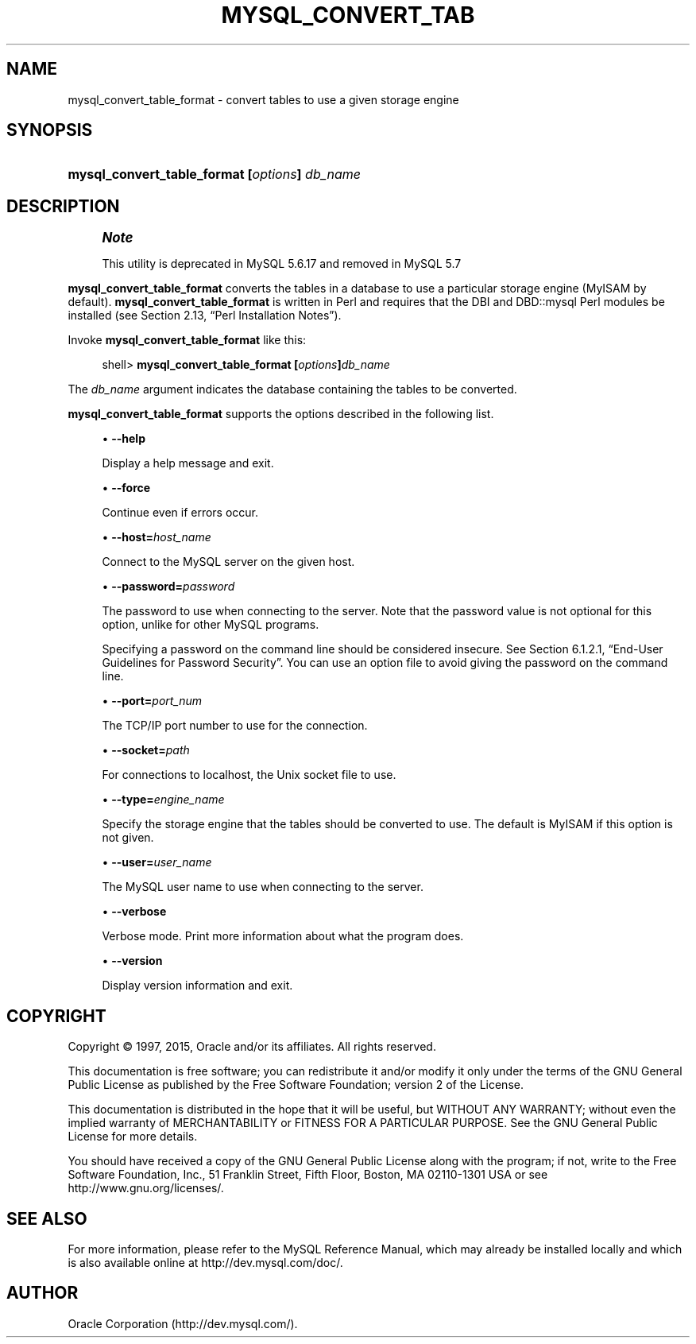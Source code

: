 '\" t
.\"     Title: \fBmysql_convert_table_format\fR
.\"    Author: [FIXME: author] [see http://docbook.sf.net/el/author]
.\" Generator: DocBook XSL Stylesheets v1.78.1 <http://docbook.sf.net/>
.\"      Date: 03/25/2015
.\"    Manual: MySQL Database System
.\"    Source: MySQL 5.6
.\"  Language: English
.\"
.TH "\FBMYSQL_CONVERT_TAB" "1" "03/25/2015" "MySQL 5\&.6" "MySQL Database System"
.\" -----------------------------------------------------------------
.\" * Define some portability stuff
.\" -----------------------------------------------------------------
.\" ~~~~~~~~~~~~~~~~~~~~~~~~~~~~~~~~~~~~~~~~~~~~~~~~~~~~~~~~~~~~~~~~~
.\" http://bugs.debian.org/507673
.\" http://lists.gnu.org/archive/html/groff/2009-02/msg00013.html
.\" ~~~~~~~~~~~~~~~~~~~~~~~~~~~~~~~~~~~~~~~~~~~~~~~~~~~~~~~~~~~~~~~~~
.ie \n(.g .ds Aq \(aq
.el       .ds Aq '
.\" -----------------------------------------------------------------
.\" * set default formatting
.\" -----------------------------------------------------------------
.\" disable hyphenation
.nh
.\" disable justification (adjust text to left margin only)
.ad l
.\" -----------------------------------------------------------------
.\" * MAIN CONTENT STARTS HERE *
.\" -----------------------------------------------------------------
.\" mysql_convert_table_format
.SH "NAME"
mysql_convert_table_format \- convert tables to use a given storage engine
.SH "SYNOPSIS"
.HP \w'\fBmysql_convert_table_format\ [\fR\fB\fIoptions\fR\fR\fB]\ \fR\fB\fIdb_name\fR\fR\ 'u
\fBmysql_convert_table_format [\fR\fB\fIoptions\fR\fR\fB] \fR\fB\fIdb_name\fR\fR
.SH "DESCRIPTION"
.if n \{\
.sp
.\}
.RS 4
.it 1 an-trap
.nr an-no-space-flag 1
.nr an-break-flag 1
.br
.ps +1
\fBNote\fR
.ps -1
.br
.PP
This utility is deprecated in MySQL 5\&.6\&.17 and removed in MySQL 5\&.7
.sp .5v
.RE
.PP
\fBmysql_convert_table_format\fR
converts the tables in a database to use a particular storage engine (MyISAM
by default)\&.
\fBmysql_convert_table_format\fR
is written in Perl and requires that the
DBI
and
DBD::mysql
Perl modules be installed (see
Section\ \&2.13, \(lqPerl Installation Notes\(rq)\&.
.PP
Invoke
\fBmysql_convert_table_format\fR
like this:
.sp
.if n \{\
.RS 4
.\}
.nf
shell> \fBmysql_convert_table_format [\fR\fB\fIoptions\fR\fR\fB]\fR\fB\fIdb_name\fR\fR
.fi
.if n \{\
.RE
.\}
.PP
The
\fIdb_name\fR
argument indicates the database containing the tables to be converted\&.
.PP
\fBmysql_convert_table_format\fR
supports the options described in the following list\&.
.sp
.RS 4
.ie n \{\
\h'-04'\(bu\h'+03'\c
.\}
.el \{\
.sp -1
.IP \(bu 2.3
.\}
.\" mysql_convert_table_format: help option
.\" help option: mysql_convert_table_format
\fB\-\-help\fR
.sp
Display a help message and exit\&.
.RE
.sp
.RS 4
.ie n \{\
\h'-04'\(bu\h'+03'\c
.\}
.el \{\
.sp -1
.IP \(bu 2.3
.\}
.\" mysql_convert_table_format: force option
.\" force option: mysql_convert_table_format
\fB\-\-force\fR
.sp
Continue even if errors occur\&.
.RE
.sp
.RS 4
.ie n \{\
\h'-04'\(bu\h'+03'\c
.\}
.el \{\
.sp -1
.IP \(bu 2.3
.\}
.\" mysql_convert_table_format: host option
.\" host option: mysql_convert_table_format
\fB\-\-host=\fR\fB\fIhost_name\fR\fR
.sp
Connect to the MySQL server on the given host\&.
.RE
.sp
.RS 4
.ie n \{\
\h'-04'\(bu\h'+03'\c
.\}
.el \{\
.sp -1
.IP \(bu 2.3
.\}
.\" mysql_convert_table_format: password option
.\" password option: mysql_convert_table_format
\fB\-\-password=\fR\fB\fIpassword\fR\fR
.sp
The password to use when connecting to the server\&. Note that the password value is not optional for this option, unlike for other MySQL programs\&.
.sp
Specifying a password on the command line should be considered insecure\&. See
Section\ \&6.1.2.1, \(lqEnd-User Guidelines for Password Security\(rq\&. You can use an option file to avoid giving the password on the command line\&.
.RE
.sp
.RS 4
.ie n \{\
\h'-04'\(bu\h'+03'\c
.\}
.el \{\
.sp -1
.IP \(bu 2.3
.\}
.\" mysql_convert_table_format: port option
.\" port option: mysql_convert_table_format
\fB\-\-port=\fR\fB\fIport_num\fR\fR
.sp
The TCP/IP port number to use for the connection\&.
.RE
.sp
.RS 4
.ie n \{\
\h'-04'\(bu\h'+03'\c
.\}
.el \{\
.sp -1
.IP \(bu 2.3
.\}
.\" mysql_convert_table_format: socket option
.\" socket option: mysql_convert_table_format
\fB\-\-socket=\fR\fB\fIpath\fR\fR
.sp
For connections to
localhost, the Unix socket file to use\&.
.RE
.sp
.RS 4
.ie n \{\
\h'-04'\(bu\h'+03'\c
.\}
.el \{\
.sp -1
.IP \(bu 2.3
.\}
.\" mysql_convert_table_format: type option
.\" type option: mysql_convert_table_format
\fB\-\-type=\fR\fB\fIengine_name\fR\fR
.sp
Specify the storage engine that the tables should be converted to use\&. The default is
MyISAM
if this option is not given\&.
.RE
.sp
.RS 4
.ie n \{\
\h'-04'\(bu\h'+03'\c
.\}
.el \{\
.sp -1
.IP \(bu 2.3
.\}
.\" mysql_convert_table_format: user option
.\" user option: mysql_convert_table_format
\fB\-\-user=\fR\fB\fIuser_name\fR\fR
.sp
The MySQL user name to use when connecting to the server\&.
.RE
.sp
.RS 4
.ie n \{\
\h'-04'\(bu\h'+03'\c
.\}
.el \{\
.sp -1
.IP \(bu 2.3
.\}
.\" mysql_convert_table_format: verbose option
.\" verbose option: mysql_convert_table_format
\fB\-\-verbose\fR
.sp
Verbose mode\&. Print more information about what the program does\&.
.RE
.sp
.RS 4
.ie n \{\
\h'-04'\(bu\h'+03'\c
.\}
.el \{\
.sp -1
.IP \(bu 2.3
.\}
.\" mysql_convert_table_format: version option
.\" version option: mysql_convert_table_format
\fB\-\-version\fR
.sp
Display version information and exit\&.
.RE
.SH "COPYRIGHT"
.br
.PP
Copyright \(co 1997, 2015, Oracle and/or its affiliates. All rights reserved.
.PP
This documentation is free software; you can redistribute it and/or modify it only under the terms of the GNU General Public License as published by the Free Software Foundation; version 2 of the License.
.PP
This documentation is distributed in the hope that it will be useful, but WITHOUT ANY WARRANTY; without even the implied warranty of MERCHANTABILITY or FITNESS FOR A PARTICULAR PURPOSE. See the GNU General Public License for more details.
.PP
You should have received a copy of the GNU General Public License along with the program; if not, write to the Free Software Foundation, Inc., 51 Franklin Street, Fifth Floor, Boston, MA 02110-1301 USA or see http://www.gnu.org/licenses/.
.sp
.SH "SEE ALSO"
For more information, please refer to the MySQL Reference Manual,
which may already be installed locally and which is also available
online at http://dev.mysql.com/doc/.
.SH AUTHOR
Oracle Corporation (http://dev.mysql.com/).
